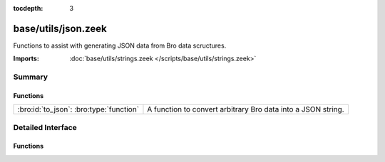 :tocdepth: 3

base/utils/json.zeek
====================

Functions to assist with generating JSON data from Bro data scructures.

:Imports: :doc:`base/utils/strings.zeek </scripts/base/utils/strings.zeek>`

Summary
~~~~~~~
Functions
#########
======================================= ============================================================
:bro:id:`to_json`: :bro:type:`function` A function to convert arbitrary Bro data into a JSON string.
======================================= ============================================================


Detailed Interface
~~~~~~~~~~~~~~~~~~
Functions
#########
.. bro:id:: to_json

   :Type: :bro:type:`function` (v: :bro:type:`any`, only_loggable: :bro:type:`bool` :bro:attr:`&default` = ``F`` :bro:attr:`&optional`, field_escape_pattern: :bro:type:`pattern` :bro:attr:`&default` = ``/^?(^_)$?/`` :bro:attr:`&optional`) : :bro:type:`string`

   A function to convert arbitrary Bro data into a JSON string.
   

   :v: The value to convert to JSON.  Typically a record.
   

   :only_loggable: If the v value is a record this will only cause
                  fields with the &log attribute to be included in the JSON.
   

   :returns: a JSON formatted string.


